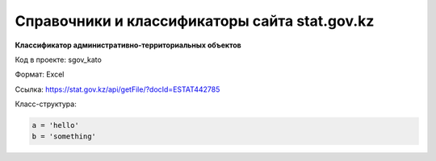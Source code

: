 

*******
Справочники и классификаторы сайта stat.gov.kz
*******

**Классификатор административно-территориальных объектов**

Код в проекте: sgov_kato

Формат: Excel

Ссылка: `https://stat.gov.kz/api/getFile/?docId=ESTAT442785 <https://stat.gov.kz/api/getFile/?docId=ESTAT442785>`__

Класс-структура:



..  code-block:: php

   a = 'hello'
   b = 'something'


